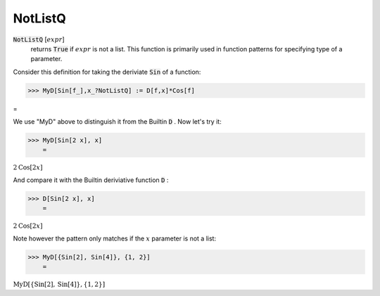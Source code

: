 NotListQ
========


:code:`NotListQ` [:math:`expr`]
    returns :code:`True`  if :math:`expr` is not a list. This function is primarily           used in function patterns for specifying type of a parameter.





Consider this definition for taking the deriviate :code:`Sin`  of a function:

>>> MyD[Sin[f_],x_?NotListQ] := D[f,x]*Cos[f]



=

We use "MyD" above to distinguish it from the Builtin :code:`D` . Now let's try it:

>>> MyD[Sin[2 x], x]
    =

:math:`2 \text{Cos}\left[2 x\right]`



And compare it with the Builtin deriviative function :code:`D` :

>>> D[Sin[2 x], x]
    =

:math:`2 \text{Cos}\left[2 x\right]`



Note however the pattern only matches if the :math:`x` parameter is not a list:

>>> MyD[{Sin[2], Sin[4]}, {1, 2}]
    =

:math:`\text{MyD}\left[\left\{\text{Sin}\left[2\right],\text{Sin}\left[4\right]\right\},\left\{1,2\right\}\right]`


